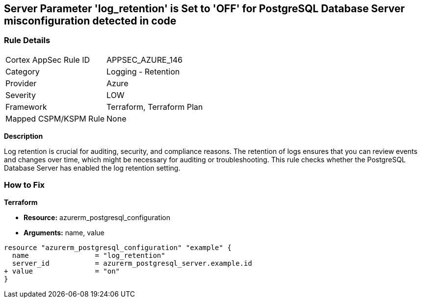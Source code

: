 == Server Parameter 'log_retention' is Set to 'OFF' for PostgreSQL Database Server misconfiguration detected in code

=== Rule Details

[cols="1,2"]
|===
|Cortex AppSec Rule ID |APPSEC_AZURE_146
|Category |Logging - Retention
|Provider |Azure
|Severity |LOW
|Framework |Terraform, Terraform Plan
|Mapped CSPM/KSPM Rule |None
|===



*Description*

Log retention is crucial for auditing, security, and compliance reasons. The retention of logs ensures that you can review events and changes over time, which might be necessary for auditing or troubleshooting. This rule checks whether the PostgreSQL Database Server has enabled the log retention setting.

=== How to Fix

*Terraform*

* *Resource:* azurerm_postgresql_configuration
* *Arguments:* name, value

[source,go]
----
resource "azurerm_postgresql_configuration" "example" {
  name                = "log_retention"
  server_id           = azurerm_postgresql_server.example.id
+ value               = "on"
}
----
